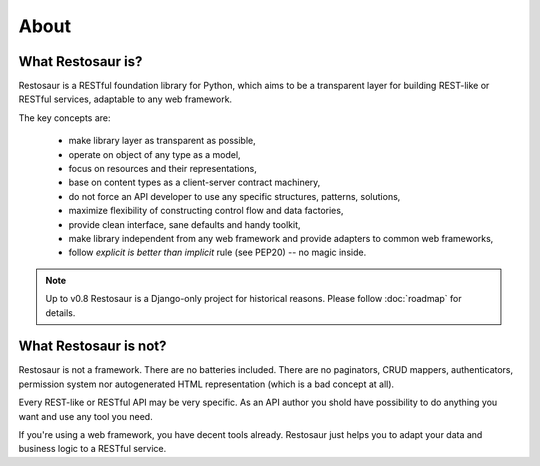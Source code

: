 About
=====

What Restosaur is?
^^^^^^^^^^^^^^^^^^

Restosaur is a RESTful foundation library for Python, which aims to be a
transparent layer for building REST-like or RESTful services,
adaptable to any web framework.

The key concepts are:

  * make library layer as transparent as possible,
  * operate on object of any type as a model,
  * focus on resources and their representations,
  * base on content types as a client-server contract machinery,
  * do not force an API developer to use any specific structures,
    patterns, solutions,
  * maximize flexibility of constructing control flow and data
    factories,
  * provide clean interface, sane defaults and handy toolkit,
  * make library independent from any web framework and provide adapters
    to common web frameworks,
  * follow *explicit is better than implicit* rule (see PEP20) -- no
    magic inside.


.. note::

  Up to v0.8 Restosaur is a Django-only project for historical reasons.
  Please follow :doc:`roadmap` for details.


What Restosaur is not?
^^^^^^^^^^^^^^^^^^^^^^

Restosaur is not a framework. There are no batteries included. There are
no paginators, CRUD mappers, authenticators, permission system
nor autogenerated HTML representation (which is a bad concept at all).

Every REST-like or RESTful API may be very specific. As an API author
you shold have possibility to do anything you want and use any tool you
need.

If you're using a web framework, you have decent tools already.
Restosaur just helps you to adapt your data and business logic to
a RESTful service.

